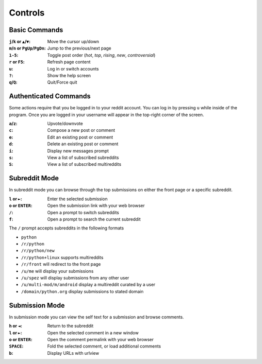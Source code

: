 ========
Controls
========

.. image:: http://i.imgur.com/xDUQ03C.png

--------------
Basic Commands
--------------

:``j``/``k`` or ``▲``/``▼``: Move the cursor up/down
:``m``/``n`` or ``PgUp``/``PgDn``: Jump to the previous/next page
:``1-5``: Toggle post order (*hot*, *top*, *rising*, *new*, *controversial*)
:``r`` or ``F5``: Refresh page content
:``u``: Log in or switch accounts
:``?``: Show the help screen
:``q``/``Q``: Quit/Force quit

----------------------
Authenticated Commands
----------------------

Some actions require that you be logged in to your reddit account.
You can log in by pressing ``u`` while inside of the program.
Once you are logged in your username will appear in the top-right corner of the screen.

:``a``/``z``: Upvote/downvote
:``c``: Compose a new post or comment
:``e``: Edit an existing post or comment
:``d``: Delete an existing post or comment
:``i``: Display new messages prompt
:``s``: View a list of subscribed subreddits
:``S``: View a list of subscribed multireddits

--------------
Subreddit Mode
--------------

In subreddit mode you can browse through the top submissions on either the front page or a specific subreddit.

:``l`` or ``►``: Enter the selected submission
:``o`` or ``ENTER``:  Open the submission link with your web browser
:``/``: Open a prompt to switch subreddits
:``f``: Open a prompt to search the current subreddit

The ``/`` prompt accepts subreddits in the following formats

* ``python``
* ``/r/python``
* ``/r/python/new``
* ``/r/python+linux`` supports multireddits
* ``/r/front`` will redirect to the front page
* ``/u/me`` will display your submissions
* ``/u/spez`` will display submissions from any other user
* ``/u/multi-mod/m/android`` display a multireddit curated by a user
* ``/domain/python.org`` display submissions to stated domain

---------------
Submission Mode
---------------

In submission mode you can view the self text for a submission and browse comments.

:``h`` or ``◄``: Return to the subreddit
:``l`` or ``►``: Open the selected comment in a new window
:``o`` or ``ENTER``: Open the comment permalink with your web browser
:``SPACE``: Fold the selected comment, or load additional comments
:``b``: Display URLs with urlview
